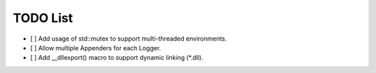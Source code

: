 TODO List
=========
- [ ] Add usage of std::mutex to support multi-threaded environments.

- [ ] Allow multiple Appenders for each Logger.

- [ ] Add __dllexport() macro to support dynamic linking (\*.dll).

